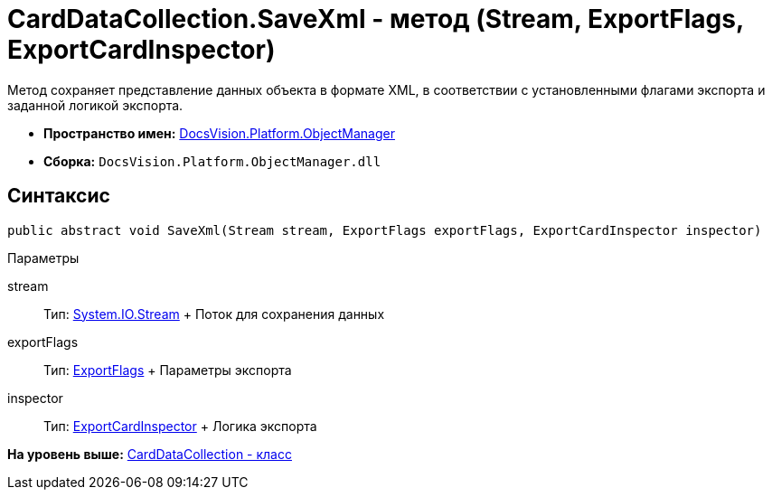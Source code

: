 = CardDataCollection.SaveXml - метод (Stream, ExportFlags, ExportCardInspector)

Метод сохраняет представление данных объекта в формате XML, в соответствии с установленными флагами экспорта и заданной логикой экспорта.

* [.keyword]*Пространство имен:* xref:api/DocsVision/Platform/ObjectManager/ObjectManager_NS.adoc[DocsVision.Platform.ObjectManager]
* [.keyword]*Сборка:* [.ph .filepath]`DocsVision.Platform.ObjectManager.dll`

== Синтаксис

[source,pre,codeblock,language-csharp]
----
public abstract void SaveXml(Stream stream, ExportFlags exportFlags, ExportCardInspector inspector)
----

Параметры

stream::
  Тип: http://msdn.microsoft.com/ru-ru/library/system.io.stream.aspx[System.IO.Stream]
  +
  Поток для сохранения данных
exportFlags::
  Тип: xref:ExportFlags_EN.adoc[ExportFlags]
  +
  Параметры экспорта
inspector::
  Тип: xref:ExportCardInspector_CL.adoc[ExportCardInspector]
  +
  Логика экспорта

*На уровень выше:* xref:../../../../api/DocsVision/Platform/ObjectManager/CardDataCollection_CL.adoc[CardDataCollection - класс]
